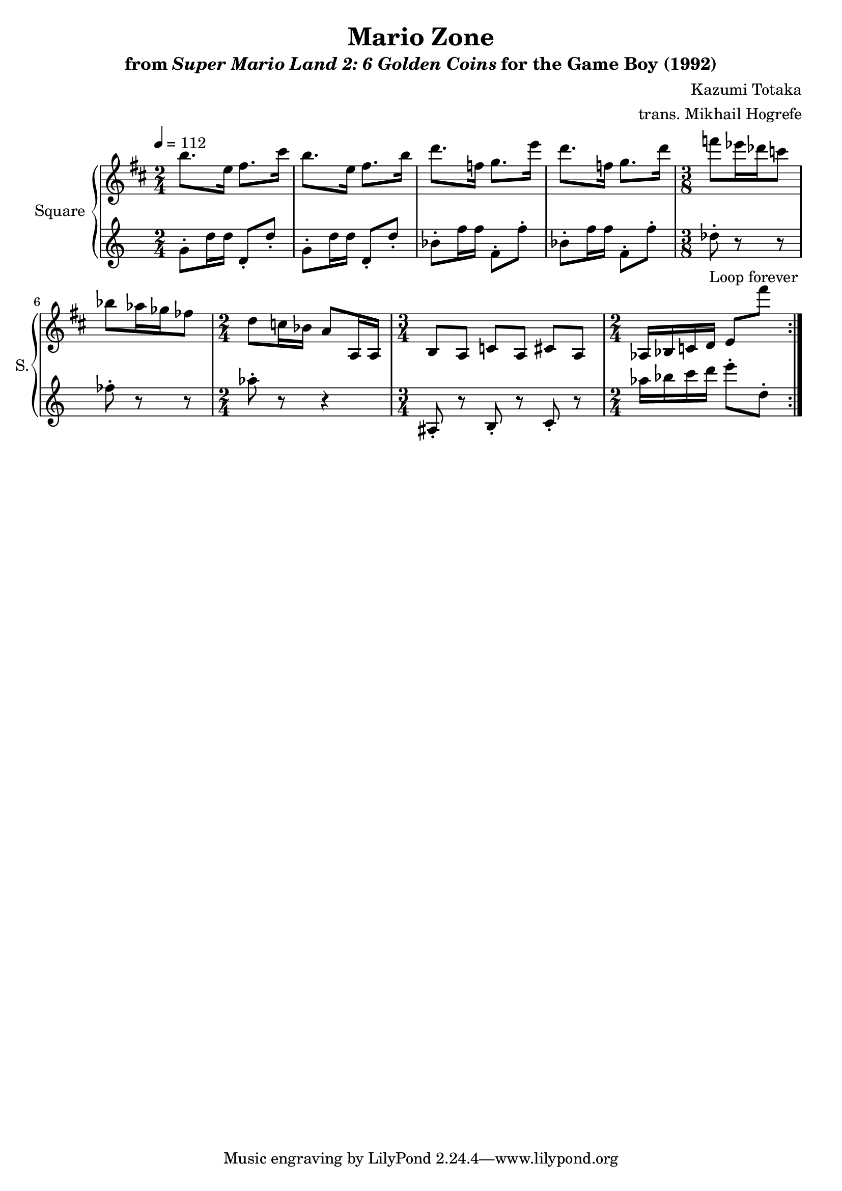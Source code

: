 \version "2.22.0"

smaller = {
    \set fontSize = #-3
    \override Stem #'length-fraction = #0.56
    \override Beam #'thickness = #0.2688
    \override Beam #'length-fraction = #0.56
}

\book {
    \header {
        title = "Mario Zone"
        subtitle = \markup { "from" {\italic "Super Mario Land 2: 6 Golden Coins"} "for the Game Boy (1992)" }
        composer = "Kazumi Totaka"
        arranger = "trans. Mikhail Hogrefe"
    }

    \score {
        {
            \new GrandStaff <<
                \set GrandStaff.instrumentName = "Square"
                \set GrandStaff.shortInstrumentName = "S."
                \new Staff \relative c''' {
\tempo 4 = 112
\key d \major
                    \repeat volta 2 {
\time 2/4
b8. e,16 fis8. cis'16 |
b8. e,16 fis8. b16 |
d8. f,16 g8. e'16 |
d8. f,16 g8. d'16 |
\time 3/8
f8 ees16 des c8 |
bes8 aes16 ges fes8 |
\time 2/4
d8 c16 bes a8 a,16 a |
\time 3/4
\set Timing.beamExceptions = #'()
b8 a c a cis a |
\time 2/4
aes16 bes c d e8 fis'' |
                    }
\once \override Score.RehearsalMark.self-alignment-X = #RIGHT
\mark \markup { \fontsize #-2 "Loop forever" }
                }

                \new Staff \relative c'' {
g8-. d'16 d d,8-. d'-. |
g,8-. d'16 d d,8-. d'-. |
bes8-. f'16 f f,8-. f'-. |
bes,8-. f'16 f f,8-. f'-. |
des8-. r r |
fes8-. r r |
aes8-. r r4 |
ais,,8-. r b-. r c-. r |
aes''16 bes c d e8-. d,-. |
                }
            >>
        }
        \layout {
            \context {
                \Staff
                \RemoveEmptyStaves
            }
            \context {
                \DrumStaff
                \RemoveEmptyStaves
            }
        }
    }
}
